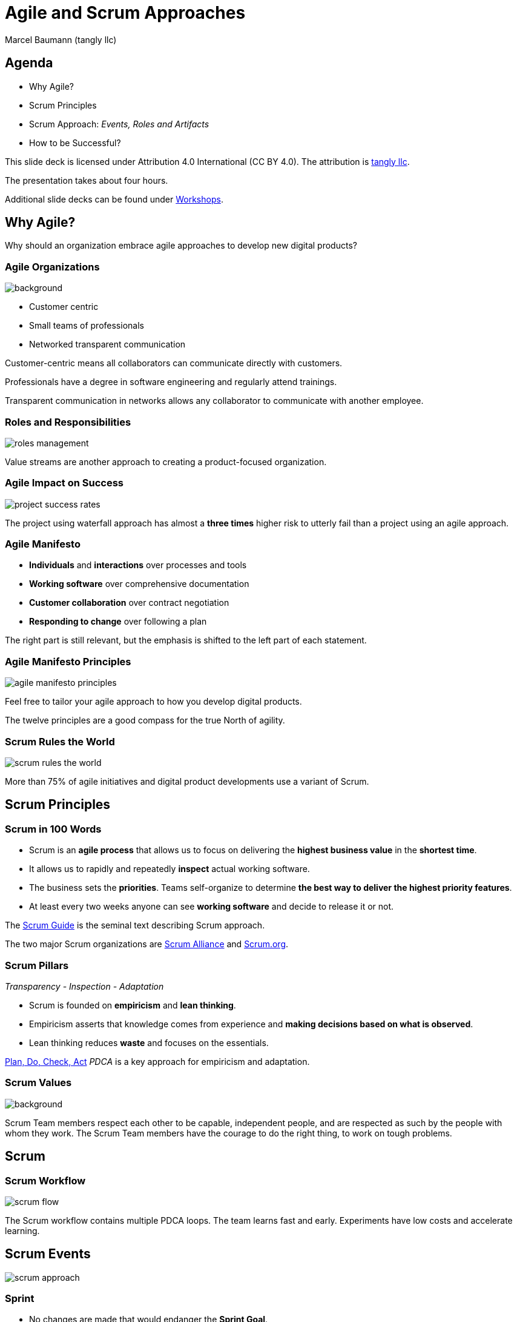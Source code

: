 = Agile and Scrum Approaches
:author: Marcel Baumann (tangly llc)
:revealjs_theme: white
:source-highlighter: highlight.js
:highlightjs-languages: toml, java, bash
:revealjs_slideNumber: true
:revealjs_hash: true
:revealjs_embedded: false
:imagesdir: pics
:icons: font
:ref-manifesto: http://agilemanifesto.org/[Agile Manifesto]
:ref-manifesto-principles: https://agilemanifesto.org/principles.html[12 Agile Manifesto Principles]
:ref-pdca: https://en.wikipedia.org/wiki/PDCA[Plan, Do, Check, Act]
:ref-scrum-alliance: https://www.scrumalliance.org/[Scrum Alliance]
:ref-scrum-org: https://www.scrum.org/[Scrum.org]
:ref-scrumguide: http://www.scrumguides.org/[Scrum Guide]
:ref-tangly-workshops: https://blog.tangly.net/ideas/learnings/workshops/[Workshops]
:ref-yagni: https://en.wikipedia.org/wiki/You_aren%27t_gonna_need_it[[YAGNI]

== Agenda

- Why Agile?
- Scrum Principles
- Scrum Approach: _Events, Roles and Artifacts_
- How to be Successful?

[.notes]
--
This slide deck is licensed under Attribution 4.0 International (CC BY 4.0).
The attribution is https://blog.tangly.net/[tangly llc].

The presentation takes about four hours.

Additional slide decks can be found under {ref-tangly-workshops}.
--

== Why Agile?

[.notes]
--
Why should an organization embrace agile approaches to develop new digital products?
--

[.lightbg,background-opacity="0.4"]
=== Agile Organizations

image::agile-organizations.png[background,size=cover]

- Customer centric
- Small teams of professionals
- Networked transparent communication

[.notes]
--
Customer-centric means all collaborators can communicate directly with customers.

Professionals have a degree in software engineering and regularly attend trainings.

Transparent communication in networks allows any collaborator to communicate with another employee.
--

=== Roles and Responsibilities

image::roles-management.png[]

[.notes]
--
Value streams are another approach to creating a product-focused organization.
--

=== Agile Impact on Success

[.streched]
image::project-success-rates.png[]

[.notes]
--
The project using waterfall approach has almost a *three times* higher risk to utterly fail than a project using an agile approach.
--

=== Agile Manifesto

- *Individuals* and *interactions* over processes and tools
- *Working software* over comprehensive documentation
- *Customer collaboration* over contract negotiation
- *Responding to change* over following a plan

[.notes]
--
The right part is still relevant, but the emphasis is shifted to the left part of each statement.
--

=== Agile Manifesto Principles

[.streched]
image::agile-manifesto-principles.png[]

[.notes]
--
Feel free to tailor your agile approach to how you develop digital products.

The twelve principles are a good compass for the true North of agility.
--

=== Scrum Rules the World

[.streched]
image::scrum-rules-the-world.png[]

[.notes]
--
More than 75% of agile initiatives and digital product developments use a variant of Scrum.
--

== Scrum Principles

=== Scrum in 100 Words

- Scrum is an *agile process* that allows us to focus on delivering the *highest business value* in the *shortest time*.
- It allows us to rapidly and repeatedly *inspect* actual working software.
- The business sets the *priorities*.
Teams self-organize to determine *the best way to deliver the highest priority features*.
- At least every two weeks anyone can see *working software* and decide to release it or not.

[.notes]
--
The {ref-scrumguide} is the seminal text describing Scrum approach.

The two major Scrum organizations are {ref-scrum-alliance} and {ref-scrum-org}.
--

=== Scrum Pillars

[.center-text]
_Transparency - Inspection - Adaptation_

- Scrum is founded on *empiricism* and *lean thinking*.
- Empiricism asserts that knowledge comes from experience and *making decisions based on what is observed*.
- Lean thinking reduces *waste* and focuses on the essentials.

[.notes]
--
{ref-pdca} _PDCA_ is a key approach for empiricism and adaptation.
--

[.lightbg,background-opacity="0.4"]
=== Scrum Values

image::scrum-values.png[background,size=cover]

[.notes]
--

Scrum Team members respect each other to be capable, independent people, and are respected as such by the people with whom they work.
The Scrum Team members have the courage to do the right thing, to work on tough problems.

--

== Scrum

=== Scrum Workflow

[.streched]
image::scrum-flow.png[]

[.notes]
--
The Scrum workflow contains multiple PDCA loops.
The team learns fast and early.
Experiments have low costs and accelerate learning.
--

== Scrum Events

[.streched]
image::scrum-approach.png[]

=== Sprint

- No changes are made that would endanger the *Sprint Goal*.
- *Quality does not decrease*.
- The Product Backlog is *refined* as needed.
- Scope may be clarified and renegotiated with the Product Owner as more is learned

[.notes]
--
Most Scrum teams have sprints with a two-week duration.

Efficient teams release an increment multiple times during a sprint.
--

=== Sprint Planning

image:sprint-planning.png[]

=== Sprint Planning Questions

- *Why* is the Sprint valuable?
- *What* can be done in this Sprint?
- *How* will the chosen work get done?

[.notes]
--
The sprint goal is essential to avoid becoming a story factory.

Just realizing a bunch of product backlog items does not mean the increment has value!
--

=== Daily Scrum

image:daily-scrum.png[]

[.notes]
--
Can we realize the Sprint goal or shall we take corrective measures?

This is the purpose of the daily Scrum.

This meeting shall be held daily to timely react to discovered problems and impediments.
--

=== Sprint Review

image:sprint-review.png[]

[.notes]
--
A sprint review is •not* a demonstration.
You demonstrate the increment and discuss the findings of the Sprint.

If the last sprint reviews never had an impact on the product backlog, you are doing it wrong!
--

=== Retrospective

image::sprint-retrospective.png[]

[.notes]
--
At least one improvement measure is identified in a good retrospective.

This measure is a product backlog item and is planned as a high-priority task for the next Sprint.
--

=== _Product Backlog Refinement_

image:product-backlog-refinement.png[]

[.notes]
--
The whole team understands the next product backlog items _PBI_ and why they have value.

The developers have an idea how these functions could be realized.
--

=== _Architecture and Design_

- Hold architecture workshops
- Hold coding dojos at the end of the Sprint
- Encourage team working including pair or mob programming
- Document design and decisions for future team members
- Extend the _Definition of Done_

[.notes]
--
Remember the {ref-manifesto-principles}.

- Continuous attention to technical excellence and good design enhances agility.
- The best architectures, requirements, and designs emerge from self-organizing teams.
- Simplicity _the art of maximizing the amount of work not done_ is essential.
See {ref-yagni}.
--

== Scrum Roles

[.streched]
image::scrum-approach.png[]

=== Developers

image:development-team.png[]

[.notes]
--
A team is cross-functional and has all capabilities to create the product.

All developers have the same title.
Meritocracy is key for a high-performing team.

Developers are often T-shaped.
Expert in one domain, knowledgeable in other areas.
--

=== Developers Responsibilities

- Create a plan for the Sprint and the Sprint Backlog
- Instill quality by adhering to the _Definition of Done_
- Adapt their plan each day toward the _Sprint Goal_
- Hold each other accountable as professionals

[.notes]
--
Beware that no all engineers like to be accountable.
--

=== Product Owner

image:product-owner.jpg[]

=== Product Owner Responsibilities

- Develop and explicitly communicate the Product Goal
- Create and clearly communicate Product Backlog items
- Order Product Backlog items _PBI_
- Ensure that the Product Backlog is transparent, visible and understood

=== Scrum Master

image:scrum-master.png[]

=== Support Scrum Team (1/3)

- Coach the team members in self-management and cross-functionality
- Help the Scrum Team focus on creating high-value Increments that meet the Definition of Done
- Cause the removal of impediments to the Scrum Team’s progress
- Ensure that all Scrum events take place and are positive, productive, and kept within the timebox

=== Support Product Owner (2/3)

- Help find techniques for effective Product Goal definition and Product Backlog management
- Help the Scrum Team understand the need for clear and concise Product Backlog items
- Help establish empirical product planning for a complex environment
- Facilitate stakeholder collaboration as requested or needed

=== Support Organization (3/3)

- Lead, train, and coach the organization in its Scrum adoption
- Plan and advise Scrum implementations within the organization
- Help employees and stakeholders understand and enact an empirical approach for complex work
- Remove barriers between stakeholders and Scrum Teams

== Scrum Artifacts

[.streched]
image::scrum-approach.png[]

[.notes]
--
Each artifact contains a commitment to ensure it provides information that enhances transparency and focus against which progress can be measured:

- For the Product Backlog, it is the _Product Goal_.
- For the Sprint Backlog, it is the _Sprint Goal_.
- For the Increment, it is the _Definition of Done_.
--

=== Product Backlog

image:product-backlog.png[]

=== Sprint Backlog

image:sprint-backlog.png[]

[.notes]
--
A successful agile team has work in progress _WIP_ constraints.

A product backlog item _PBI_ is either not started, working, or completed.
This means that a _PBI_ is either 0% or 100% completed.
Other values have no relevance.

Agile developers know you have either fix milestones and variable functionally, and fix functionality and variable milestones.
--

=== Product Increment

image:product-increment.png[]

[.notes]
--
A product is a vehicle to deliver value.
It has a clear boundary, known stakeholders, well-defined users or customers.
A product could be a service, a physical product, or something more abstract.
--

=== Scrum Commitments

image::scrum-commitments.jpg[]

[.notes]
--
Each artifact contains a commitment to ensure it provides information that enhances transparency and focus against which progress can be measured:

- For the Product Backlog, it is the _Product Goal_.
- For the Sprint Backlog, it is the _Sprint Goal_.
- For the Increment, it is the _Definition of Done_.

These commitments exist to reinforce empiricism and the Scrum values for the Scrum Team and their stakeholders.
--

== How to be Successful?

=== Agile Fluency

[.streched]
image::agile-fluency-model.png[]

=== Technical Agile Fluency

- Clean code and refactoring
- Version control
- Continuous integration and delivery
- Automated test suite, see TDD, ATDD, BDD
- Configuration and documentation as code

=== Software Craftsmanship

[.streched]
image::software-craftsmanship.png[]

=== DevOps

image:devops-lifecycle.jpg[]]

=== Team Dynamics

image::team-responsibilities.png[]

=== Think Lean and Agile

- A *team* works on a *product*.
Avoid story factories.s
- Deliver *often*.
Collect *feedback*.
- Exhaustive requirements document at the beginning of the project is a fallacy.
Requirements are continuously refined.
- Detailed planning for the next year and tracking in hours are pointless.

=== References

- {ref-scrumguide}
- {ref-scrum-alliance}
- {ref-scrum-org}
- {ref-manifesto} and {ref-manifesto-principles}

[%notitle]
[.lightbg,background-opacity="0.5"]
== Discussion

image::discussion.png[background,size=cover]
